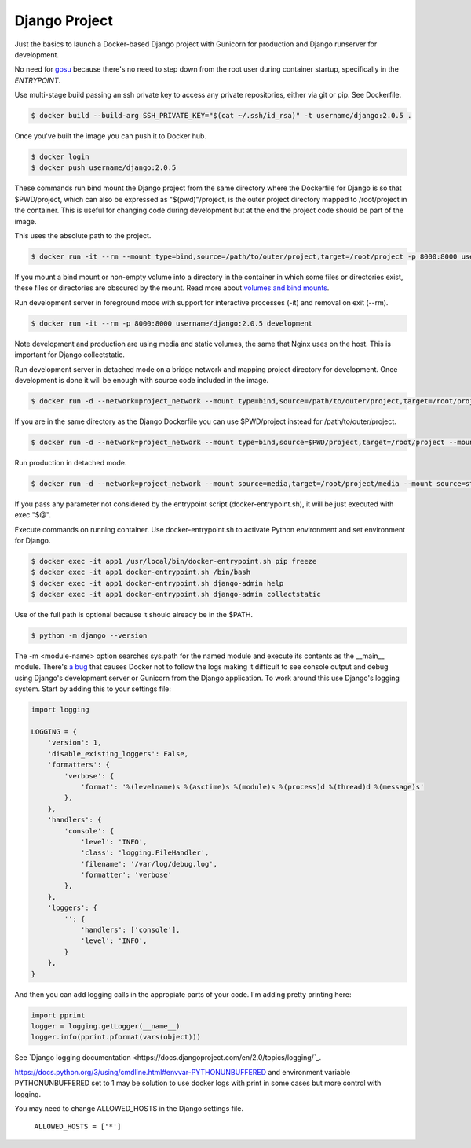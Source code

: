 Django Project
========================================

Just the basics to launch a Docker-based Django project with Gunicorn for production and Django runserver for development.

No need for `gosu <https://github.com/tianon/gosu>`_ because there's no need to step down from the root user during container startup, specifically in the *ENTRYPOINT*.

Use multi-stage build passing an ssh private key to access any private repositories, either via git or pip. See Dockerfile.

.. code-block:: bash

  $ docker build --build-arg SSH_PRIVATE_KEY="$(cat ~/.ssh/id_rsa)" -t username/django:2.0.5 .
  
Once you've built the image you can push it to Docker hub.

.. code-block:: bash

  $ docker login
  $ docker push username/django:2.0.5

These commands run bind mount the Django project from the same directory where the Dockerfile for Django is so that $PWD/project, which can also be expressed as "$(pwd)"/project, is the outer project directory mapped to /root/project in the container. This is useful for changing code during development but at the end the project code should be part of the image.

.. code-block:: bash
  $ docker run -it --rm --mount type=bind,source="$(pwd)"/project,target=/root/project -p 8000:8000 username/django:2.0.5 /bin/bash

This uses the absolute path to the project.

.. code-block:: bash

  $ docker run -it --rm --mount type=bind,source=/path/to/outer/project,target=/root/project -p 8000:8000 username/django:2.0.5 /bin/bash

If you mount a bind mount or non-empty volume into a directory in the container in which some files or directories exist, these files or directories are obscured by the mount. Read more about `volumes and bind mounts <https://docs.docker.com/storage/#good-use-cases-for-volumes>`_.

Run development server in foreground mode with support for interactive processes (-it) and removal on exit (--rm).

.. code-block:: bash

  $ docker run -it --rm -p 8000:8000 username/django:2.0.5 development

Note development and production are using media and static volumes, the same that Nginx uses on the host. This is important for Django collectstatic.

Run development server in detached mode on a bridge network and mapping project directory for development. Once development is done it will be enough with source code included in the image.

.. code-block:: bash

  $ docker run -d --network=project_network --mount type=bind,source=/path/to/outer/project,target=/root/project --mount source=media,target=/root/project/media --mount source=static,target=/root/project/static --env POSTGRES_USER=user1 --env POSTGRES_PASSWORD=user_secret --env POSTGRES_DB=db1 --env POSTGRES_HOST=dbserver1 --name=app1 -p 8000:8000 username/django:2.0.5 development
  
If you are in the same directory as the Django Dockerfile you can use $PWD/project instead for /path/to/outer/project.

.. code-block:: bash

  $ docker run -d --network=project_network --mount type=bind,source=$PWD/project,target=/root/project --mount source=media,target=/root/project/media --mount source=static,target=/root/project/static --env POSTGRES_USER=user1 --env POSTGRES_PASSWORD=user_secret --env POSTGRES_DB=db1 --env POSTGRES_HOST=dbserver1 --name=app1 -p 8000:8000 username/django:2.0.5 development
  
Run production in detached mode.

.. code-block:: bash

  $ docker run -d --network=project_network --mount source=media,target=/root/project/media --mount source=static,target=/root/project/static --env POSTGRES_USER=user1 --env POSTGRES_PASSWORD=user_secret --env POSTGRES_DB=db1 --env POSTGRES_HOST=dbserver1 --name=app1 -p 8000:8000 username/django:2.0.5 production

If you pass any parameter not considered by the entrypoint script (docker-entrypoint.sh), it will be just executed with exec "$@".

Execute commands on running container. Use docker-entrypoint.sh to activate Python environment and set environment for Django. 

.. code-block:: bash

  $ docker exec -it app1 /usr/local/bin/docker-entrypoint.sh pip freeze
  $ docker exec -it app1 docker-entrypoint.sh /bin/bash
  $ docker exec -it app1 docker-entrypoint.sh django-admin help
  $ docker exec -it app1 docker-entrypoint.sh django-admin collectstatic

Use of the full path is optional because it should already be in the $PATH.

.. code-block:: bash

  $ python -m django --version  
  
The -m <module-name> option searches sys.path for the named module and execute its contents as the __main__ module.
There's `a bug <https://github.com/docker/for-mac/issues/307>`_ that causes Docker not to follow the logs making it difficult to see console output and debug using Django's development server or Gunicorn from the Django application. To work around this use Django's logging system. Start by adding this to your settings file:

.. code-block:: bash

  import logging

  LOGGING = {
      'version': 1,
      'disable_existing_loggers': False,
      'formatters': {
          'verbose': {
              'format': '%(levelname)s %(asctime)s %(module)s %(process)d %(thread)d %(message)s'
          },
      },
      'handlers': {
          'console': {
              'level': 'INFO',
              'class': 'logging.FileHandler',
              'filename': '/var/log/debug.log',
              'formatter': 'verbose'
          },
      },
      'loggers': {
          '': {
              'handlers': ['console'],
              'level': 'INFO',
          }
      },
  }

And then you can add logging calls in the appropiate parts of your code. I'm adding pretty printing here:

.. code-block:: bash

  import pprint
  logger = logging.getLogger(__name__)
  logger.info(pprint.pformat(vars(object)))

See `Django logging documentation <https://docs.djangoproject.com/en/2.0/topics/logging/`_.

https://docs.python.org/3/using/cmdline.html#envvar-PYTHONUNBUFFERED and environment variable PYTHONUNBUFFERED set to 1 may be solution to use docker logs with print in some cases but more control with logging.

You may need to change ALLOWED_HOSTS in the Django settings file.

  ``ALLOWED_HOSTS = ['*']``